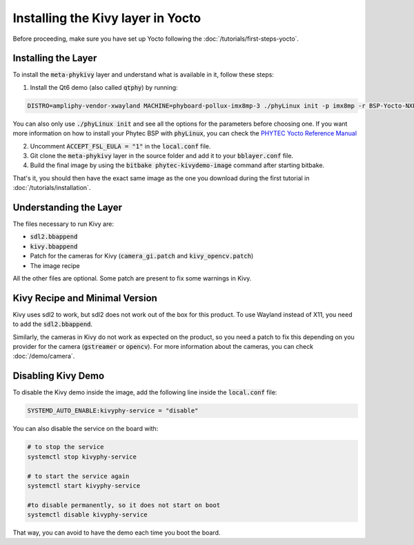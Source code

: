 Installing the Kivy layer in Yocto
==================================

Before proceeding, make sure you have set up Yocto following the :doc:`/tutorials/first-steps-yocto`.

Installing the Layer
---------------------

To install the :code:`meta-phykivy` layer and understand what is available in it, follow these steps:

1. Install the Qt6 demo (also called :code:`qtphy`) by running:

.. code-block:: bash

   DISTRO=ampliphy-vendor-xwayland MACHINE=phyboard-pollux-imx8mp-3 ./phyLinux init -p imx8mp -r BSP-Yocto-NXP-i.MX8MP-PD22.1.1

You can also only use :code:`./phyLinux init` and see all the options for the parameters before choosing one.
If you want more information on how to install your Phytec BSP with :code:`phyLinux`, you can check the `PHYTEC Yocto Reference Manual <https://www.phytec.de/cdocuments/?doc=UIHsG>`_

2. Uncomment :code:`ACCEPT_FSL_EULA = "1"` in the :code:`local.conf` file.
3. Git clone the :code:`meta-phykivy` layer in the source folder and add it to your :code:`bblayer.conf` file. 
4. Build the final image by using the :code:`bitbake phytec-kivydemo-image` command after starting bitbake.

That's it, you should then have the exact same image as the one you download during the first tutorial in :doc:`/tutorials/installation`.

Understanding the Layer
------------------------

The files necessary to run Kivy are:

* :code:`sdl2.bbappend`
* :code:`kivy.bbappend`
* Patch for the cameras for Kivy (:code:`camera_gi.patch` and :code:`kivy_opencv.patch`)
* The image recipe 

All the other files are optional. Some patch are present to fix some warnings in Kivy. 

Kivy Recipe and Minimal Version
--------------------------------

Kivy uses sdl2 to work, but sdl2 does not work out of the box for this product. To use Wayland instead of X11, you need to add the :code:`sdl2.bbappend`.

Similarly, the cameras in Kivy do not work as expected on the product, so you need a patch to fix this depending on you provider for the camera (:code:`gstreamer` or :code:`opencv`).
For more information about the cameras, you can check :doc:`/demo/camera`.

Disabling Kivy Demo
--------------------

To disable the Kivy demo inside the image, add the following line inside the :code:`local.conf` file:

.. code-block:: bash

    SYSTEMD_AUTO_ENABLE:kivyphy-service = "disable"

You can also disable the service on the board with:

.. code-block:: bash

    # to stop the service 
    systemctl stop kivyphy-service

    # to start the service again 
    systemctl start kivyphy-service

    #to disable permanently, so it does not start on boot
    systemctl disable kivyphy-service

That way, you can avoid to have the demo each time you boot the board. 